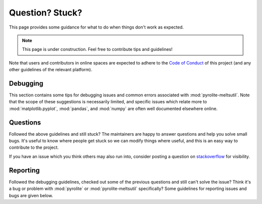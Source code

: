 Question? Stuck?
==================

This page provides some guidance for what to do when things don't work as expected.

.. note:: This page is under construction. Feel free to contribute tips and guidelines!

Note that users and contributors in online spaces are expected to adhere to the
`Code of Conduct <conduct.html>`__ of this project (and any other guidelines of the
relevant platform).


Debugging
------------

This section contains some tips for debugging issues and common errors associated with
:mod:`pyrolite-meltsutil`. Note that the scope of these suggestions is necessarily limited,
and specific issues which relate more to :mod:`matplotlib.pyplot`, :mod:`pandas`,
and :mod:`numpy` are often well documented elsewhere online.

Questions
-----------

Followed the above guidelines and still stuck? The maintainers are happy to answer
questions and help you solve small bugs. It's useful to know where people get stuck
so we can modify things where useful, and this is an easy way to contribute to the
project.

If you have an issue which you think others may also run into, consider posting a
question on `stackoverflow <https://stackoverflow.com/>`__ for visibility.


Reporting
-----------

Followed the debugging guidelines, checked out some of the previous questions and
still can't solve the issue? Think it's a bug or problem with :mod:`pyrolite` or
:mod:`pyrolite-meltsutil` specifically?
Some guidelines for reporting issues and bugs are given below.


.. seealso::

    `Examples <examples.html>`__,
    `Submodules <submodules.html>`__,
    `Changelog <changelog.html>`__,
    `Code of Conduct <conduct.html>`__
